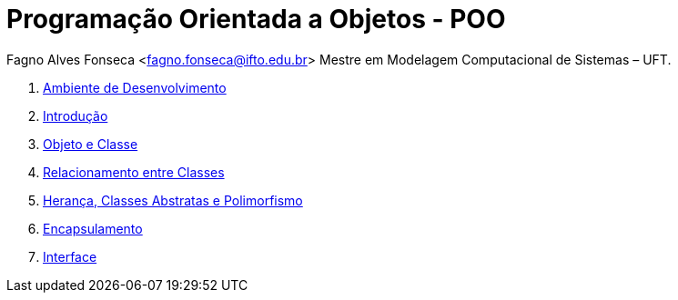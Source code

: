 :icons: font
:allow-uri-read:
//caminho padrão para imagens
:imagesdir: images
:numbered:
:figure-caption: Figura
:doctype: book

//gera apresentacao
//pode se baixar os arquivos e add no diretório
:revealjsdir: https://cdnjs.cloudflare.com/ajax/libs/reveal.js/3.8.0

//Estilo do Sumário
:toc2: 
//após os : insere o texto que deseja ser visível
:toc-title: Sumário
:figure-caption: Figura
//numerar titulos
:numbered:
:source-highlighter: highlightjs
:icons: font
:chapter-label:
:doctype: book
:lang: pt-BR
//3+| mesclar linha tabela

ifdef::env-github[:outfilesuffix: .adoc]

ifdef::env-github,env-browser[]
// Exibe ícones para os blocos como NOTE e IMPORTANT no GitHub
:caution-caption: :fire:
:important-caption: :exclamation:
:note-caption: :paperclip:
:tip-caption: :bulb:
:warning-caption: :warning:
endif::[]


= Programação Orientada a Objetos - POO

Fagno Alves Fonseca <fagno.fonseca@ifto.edu.br>
Mestre em Modelagem Computacional de Sistemas – UFT.

1. link:ambiente-desenvolvimento/[Ambiente de Desenvolvimento]
1. link:introducao/[Introdução]
1. link:objetos&classes/[Objeto e Classe]
1. link:relacionamento/[Relacionamento entre Classes]
1. link:heranca/[Herança, Classes Abstratas e Polimorfismo]
1. link:encapsulamento/[Encapsulamento]
1. link:interface/[Interface]

//IMPORTANT: MATERIAL EM CONSTRUÇÃO